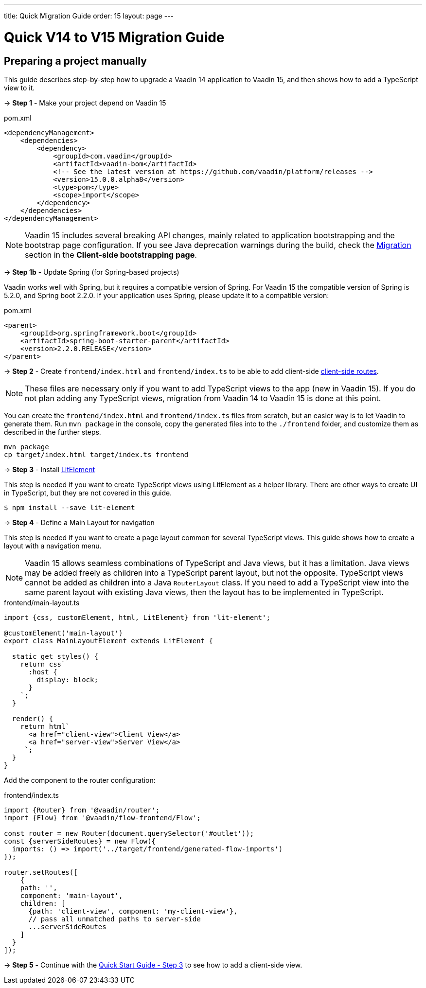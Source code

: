 ---
title: Quick Migration Guide
order: 15
layout: page
---

ifdef::env-github[:outfilesuffix: .asciidoc]

= Quick V14 to V15 Migration Guide

== Preparing a project manually [[preparing-a-project-manually]]

This guide describes step-by-step how to upgrade a Vaadin 14 application to Vaadin 15, and then shows how to add a TypeScript view to it.

→ *Step 1* - Make your project depend on Vaadin 15

.pom.xml
[source,bash]
----
<dependencyManagement>
    <dependencies>
        <dependency>
            <groupId>com.vaadin</groupId>
            <artifactId>vaadin-bom</artifactId>
            <!-- See the latest version at https://github.com/vaadin/platform/releases -->
            <version>15.0.0.alpha8</version>
            <type>pom</type>
            <scope>import</scope>
        </dependency>
    </dependencies>
</dependencyManagement>
----

[NOTE]
Vaadin 15 includes several breaking API changes, mainly related to application bootstrapping and the bootstrap page configuration.
If you see Java deprecation warnings during the build, check the <<client-side-bootstrapping#migrating-from-vaadin-10-14,Migration>> section in the *Client-side bootstrapping page*.

→ *Step 1b* - Update Spring (for Spring-based projects)

Vaadin works well with Spring, but it requires a compatible version of Spring.
For Vaadin 15 the compatible version of Spring is 5.2.0, and Spring boot 2.2.0.
If your application uses Spring, please update it to a compatible version:

.pom.xml
[source,bash]
----
<parent>
    <groupId>org.springframework.boot</groupId>
    <artifactId>spring-boot-starter-parent</artifactId>
    <version>2.2.0.RELEASE</version>
</parent>
----

→ *Step 2* - Create `frontend/index.html` and `frontend/index.ts` to be able to add client-side <<client-side-routing#,client-side routes>>.

[NOTE]
These files are necessary only if you want to add TypeScript views to the app (new in Vaadin 15).
If you do not plan adding any TypeScript views, migration from Vaadin 14 to Vaadin 15 is done at this point.

You can create the `frontend/index.html` and `frontend/index.ts` files from scratch, but an easier way is to let Vaadin to generate them.
Run `mvn package` in the console, copy the generated files into to the `./frontend` folder, and customize them as described in the further steps.

[source, bash]
----
mvn package
cp target/index.html target/index.ts frontend
----

→ *Step 3* - Install link:https://lit-element.polymer-project.org/[LitElement^]

This step is needed if you want to create TypeScript views using LitElement as a helper library.
There are other ways to create UI in TypeScript, but they are not covered in this guide.

[source,bash]
----
$ npm install --save lit-element
----

→ *Step 4* - Define a Main Layout for navigation

This step is needed if you want to create a page layout common for several TypeScript views.
This guide shows how to create a layout with a navigation menu.

[NOTE]
Vaadin 15 allows seamless combinations of TypeScript and Java views, but it has a limitation.
Java views may be added freely as children into a TypeScript parent layout, but not the opposite.
TypeScript views cannot be added as children into a Java `RouterLayout` class.
If you need to add a TypeScript view into the same parent layout with existing Java views, then the layout has to be implemented in TypeScript.

.frontend/main-layout.ts
[source, javascript]
----
import {css, customElement, html, LitElement} from 'lit-element';

@customElement('main-layout')
export class MainLayoutElement extends LitElement {

  static get styles() {
    return css`
      :host {
        display: block;
      }
    `;
  }

  render() {
    return html`
      <a href="client-view">Client View</a>
      <a href="server-view">Server View</a>
     `;
  }
}
----

Add the component to the router configuration:

.frontend/index.ts
[source, javascript]
----
import {Router} from '@vaadin/router';
import {Flow} from '@vaadin/flow-frontend/Flow';

const router = new Router(document.querySelector('#outlet'));
const {serverSideRoutes} = new Flow({
  imports: () => import('../target/frontend/generated-flow-imports')
});

router.setRoutes([
    {
    path: '',
    component: 'main-layout',
    children: [
      {path: 'client-view', component: 'my-client-view'},
      // pass all unmatched paths to server-side
      ...serverSideRoutes
    ]
  }
]);
----


→ *Step 5* - Continue with the <<quick-start-guide#step-3,Quick Start Guide - Step 3>> to see how to add a client-side view.

